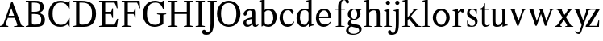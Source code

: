 SplineFontDB: 3.0
FontName: Klein-Regular
FullName: Klein
FamilyName: Klein
Weight: Regular
Copyright: Copyright (c) 2016, mrkline
UComments: "2016-1-15: Created with FontForge (http://fontforge.org)"
Version: 0.1
ItalicAngle: 0
UnderlinePosition: -100
UnderlineWidth: 50
Ascent: 800
Descent: 200
InvalidEm: 0
LayerCount: 2
Layer: 0 0 "Back" 1
Layer: 1 0 "Fore" 0
XUID: [1021 77 -1879282181 14856649]
FSType: 0
OS2Version: 0
OS2_WeightWidthSlopeOnly: 0
OS2_UseTypoMetrics: 1
CreationTime: 1452917949
ModificationTime: 1453105143
PfmFamily: 17
TTFWeight: 400
TTFWidth: 5
LineGap: 90
VLineGap: 0
OS2TypoAscent: 0
OS2TypoAOffset: 1
OS2TypoDescent: 0
OS2TypoDOffset: 1
OS2TypoLinegap: 90
OS2WinAscent: 0
OS2WinAOffset: 1
OS2WinDescent: 0
OS2WinDOffset: 1
HheadAscent: 0
HheadAOffset: 1
HheadDescent: 0
HheadDOffset: 1
OS2Vendor: 'PfEd'
MarkAttachClasses: 1
DEI: 91125
LangName: 1033 "" "" "" "" "" "" "" "" "" "" "" "" "" "Copyright (c) 2016, Matt Kline (<matt@bitbashing.io>),+AAoA-with Reserved Font Name Klein.+AAoACgAA-This Font Software is licensed under the SIL Open Font License, Version 1.1.+AAoA-This license is copied below, and is also available with a FAQ at:+AAoA-http://scripts.sil.org/OFL+AAoACgAK------------------------------------------------------------+AAoA-SIL OPEN FONT LICENSE Version 1.1 - 26 February 2007+AAoA------------------------------------------------------------+AAoACgAA-PREAMBLE+AAoA-The goals of the Open Font License (OFL) are to stimulate worldwide+AAoA-development of collaborative font projects, to support the font creation+AAoA-efforts of academic and linguistic communities, and to provide a free and+AAoA-open framework in which fonts may be shared and improved in partnership+AAoA-with others.+AAoACgAA-The OFL allows the licensed fonts to be used, studied, modified and+AAoA-redistributed freely as long as they are not sold by themselves. The+AAoA-fonts, including any derivative works, can be bundled, embedded, +AAoA-redistributed and/or sold with any software provided that any reserved+AAoA-names are not used by derivative works. The fonts and derivatives,+AAoA-however, cannot be released under any other type of license. The+AAoA-requirement for fonts to remain under this license does not apply+AAoA-to any document created using the fonts or their derivatives.+AAoACgAA-DEFINITIONS+AAoAIgAA-Font Software+ACIA refers to the set of files released by the Copyright+AAoA-Holder(s) under this license and clearly marked as such. This may+AAoA-include source files, build scripts and documentation.+AAoACgAi-Reserved Font Name+ACIA refers to any names specified as such after the+AAoA-copyright statement(s).+AAoACgAi-Original Version+ACIA refers to the collection of Font Software components as+AAoA-distributed by the Copyright Holder(s).+AAoACgAi-Modified Version+ACIA refers to any derivative made by adding to, deleting,+AAoA-or substituting -- in part or in whole -- any of the components of the+AAoA-Original Version, by changing formats or by porting the Font Software to a+AAoA-new environment.+AAoACgAi-Author+ACIA refers to any designer, engineer, programmer, technical+AAoA-writer or other person who contributed to the Font Software.+AAoACgAA-PERMISSION & CONDITIONS+AAoA-Permission is hereby granted, free of charge, to any person obtaining+AAoA-a copy of the Font Software, to use, study, copy, merge, embed, modify,+AAoA-redistribute, and sell modified and unmodified copies of the Font+AAoA-Software, subject to the following conditions:+AAoACgAA-1) Neither the Font Software nor any of its individual components,+AAoA-in Original or Modified Versions, may be sold by itself.+AAoACgAA-2) Original or Modified Versions of the Font Software may be bundled,+AAoA-redistributed and/or sold with any software, provided that each copy+AAoA-contains the above copyright notice and this license. These can be+AAoA-included either as stand-alone text files, human-readable headers or+AAoA-in the appropriate machine-readable metadata fields within text or+AAoA-binary files as long as those fields can be easily viewed by the user.+AAoACgAA-3) No Modified Version of the Font Software may use the Reserved Font+AAoA-Name(s) unless explicit written permission is granted by the corresponding+AAoA-Copyright Holder. This restriction only applies to the primary font name as+AAoA-presented to the users.+AAoACgAA-4) The name(s) of the Copyright Holder(s) or the Author(s) of the Font+AAoA-Software shall not be used to promote, endorse or advertise any+AAoA-Modified Version, except to acknowledge the contribution(s) of the+AAoA-Copyright Holder(s) and the Author(s) or with their explicit written+AAoA-permission.+AAoACgAA-5) The Font Software, modified or unmodified, in part or in whole,+AAoA-must be distributed entirely under this license, and must not be+AAoA-distributed under any other license. The requirement for fonts to+AAoA-remain under this license does not apply to any document created+AAoA-using the Font Software.+AAoACgAA-TERMINATION+AAoA-This license becomes null and void if any of the above conditions are+AAoA-not met.+AAoACgAA-DISCLAIMER+AAoA-THE FONT SOFTWARE IS PROVIDED +ACIA-AS IS+ACIA, WITHOUT WARRANTY OF ANY KIND,+AAoA-EXPRESS OR IMPLIED, INCLUDING BUT NOT LIMITED TO ANY WARRANTIES OF+AAoA-MERCHANTABILITY, FITNESS FOR A PARTICULAR PURPOSE AND NONINFRINGEMENT+AAoA-OF COPYRIGHT, PATENT, TRADEMARK, OR OTHER RIGHT. IN NO EVENT SHALL THE+AAoA-COPYRIGHT HOLDER BE LIABLE FOR ANY CLAIM, DAMAGES OR OTHER LIABILITY,+AAoA-INCLUDING ANY GENERAL, SPECIAL, INDIRECT, INCIDENTAL, OR CONSEQUENTIAL+AAoA-DAMAGES, WHETHER IN AN ACTION OF CONTRACT, TORT OR OTHERWISE, ARISING+AAoA-FROM, OUT OF THE USE OR INABILITY TO USE THE FONT SOFTWARE OR FROM+AAoA-OTHER DEALINGS IN THE FONT SOFTWARE." "http://scripts.sil.org/OFL"
Encoding: ISO8859-1
UnicodeInterp: none
NameList: AGL For New Fonts
DisplaySize: -48
AntiAlias: 1
FitToEm: 0
WinInfo: 0 19 16
BeginPrivate: 0
EndPrivate
Grid
418.5 1300 m 0
 418.5 -700 l 1024
  Named: "temp"
439 -700 m 1024
  Named: "temp"
-1000 53.5833129883 m 0
 2000 53.5833129883 l 1024
  Named: "o bottom"
213.666687012 -700 m 1024
-999 530.5 m 0
 2001 530.5 l 1024
  Named: "X height"
EndSplineSet
TeXData: 1 0 0 346030 173015 115343 566231 1048576 115343 783286 444596 497025 792723 393216 433062 380633 303038 157286 324010 404750 52429 2506097 1059062 262144
BeginChars: 256 33

StartChar: l
Encoding: 108 108 0
Width: 300
Flags: HW
LayerCount: 2
Back
SplineSet
260 19 m 1
 260 0 l 1
 29 0 l 1
 29 19 l 1
 99 34 l 1
 99 742 l 1
 29 768 l 5
 29 781 l 5
 182 830 l 5
 191 830 l 1
 191 34 l 1
 260 19 l 1
EndSplineSet
Fore
SplineSet
99 34 m 1
 99 741 l 1
 24 768 l 1
 24 782 l 1
 117 800 144 811 182 830 c 5
 191 830 l 1
 191 34 l 1
 260 19 l 1
 260 0 l 1
 29 0 l 1
 29 19 l 1
 99 34 l 1
EndSplineSet
EndChar

StartChar: o
Encoding: 111 111 1
Width: 616
Flags: HW
LayerCount: 2
Back
SplineSet
308 540 m 4
 346 540 381 533 413 519 c 4
 445 505 472.666992188 485.833007812 496 461.5 c 4
 519.333007812 437.166992188 537.666015625 408.166992188 550.999023438 374.5 c 4
 564.33203125 340.833007812 570.999023438 304.333007812 570.999023438 265 c 4
 570.999023438 225.666992188 564.33203125 189.166992188 550.999023438 155.5 c 4
 537.666015625 121.833007812 519.333007812 92.666015625 496 67.9990234375 c 4
 472.666992188 43.33203125 445 24.1650390625 413 10.498046875 c 4
 381 -3.1689453125 346 -10.001953125 308 -10.001953125 c 4
 270 -10.001953125 235 -3.1689453125 203 10.498046875 c 4
 171 24.1650390625 143.333007812 43.33203125 120 67.9990234375 c 4
 96.6669921875 92.666015625 78.333984375 121.833007812 65.0009765625 155.5 c 4
 51.66796875 189.166992188 45.0009765625 225.666992188 45.0009765625 265 c 4
 45.0009765625 304.333007812 51.66796875 340.833007812 65.0009765625 374.5 c 4
 78.333984375 408.166992188 96.6669921875 437.166992188 120 461.5 c 4
 143.333007812 485.833007812 171 505 203 519 c 4
 235 533 270 540 308 540 c 4
151 265 m 4
 151 192.333007812 164.83203125 135.83203125 192.499023438 95.4990234375 c 4
 220.166015625 55.166015625 258.333007812 34.9990234375 307 34.9990234375 c 4
 356.333007812 34.9990234375 395 55.33203125 423 95.9990234375 c 4
 451 136.666015625 465 193.333007812 465 266 c 4
 465 338 451.166992188 394.166992188 423.5 434.5 c 4
 395.833007812 474.833007812 357.333007812 495 308 495 c 4
 258.666992188 495 220.166992188 474.833007812 192.5 434.5 c 4
 164.833007812 394.166992188 151 337.666992188 151 265 c 4
EndSplineSet
Fore
SplineSet
151 265 m 3
 151 147 222 52 308 52 c 3
 394 52 465 147 465 265 c 3
 465 383 394 478 308 478 c 3
 222 478 151 383 151 265 c 3
46 265 m 3
 46 417 163 540 308 540 c 3
 453 540 571 417 571 265 c 3
 571 113 453 -12 308 -12 c 3
 163 -12 46 113 46 265 c 3
EndSplineSet
EndChar

StartChar: x
Encoding: 120 120 2
Width: 579
Flags: HW
LayerCount: 2
Back
SplineSet
316 334 m 1
 395.000976562 437.997070312 l 2
 403.000976562 448.6640625 408.000976562 456.331054688 410.000976562 460.998046875 c 0
 412.000976562 465.665039062 413.000976562 470.665039062 413.000976562 475.998046875 c 0
 413.000976562 483.331054688 408.500976562 489.998046875 399.500976562 495.998046875 c 0
 390.500976562 501.998046875 375.66796875 506.665039062 355.000976562 509.998046875 c 1
 355.000976562 529.998046875 l 1
 561.000976562 529.998046875 l 1
 561.000976562 509.998046875 l 1
 545.000976562 506.665039062 531.500976562 503.33203125 520.500976562 499.999023438 c 0
 509.500976562 496.666015625 499.66796875 492.499023438 491.000976562 487.499023438 c 0
 482.333984375 482.499023438 474.333984375 476.33203125 467.000976562 468.999023438 c 0
 459.66796875 461.666015625 451.66796875 452.666015625 443.000976562 441.999023438 c 2
 336.000976562 302.999023438 l 1
 492.000976562 62.9990234375 l 2
 501.333984375 48.9990234375 511.666992188 38.9990234375 523 32.9990234375 c 0
 534.333007812 26.9990234375 552.666015625 22.666015625 577.999023438 19.9990234375 c 1
 577.999023438 -0.0009765625 l 1
 328.999023438 -0.0009765625 l 1
 328.999023438 19.9990234375 l 1
 352.999023438 22.666015625 368.83203125 25.166015625 376.499023438 27.4990234375 c 0
 384.166015625 29.83203125 387.999023438 34.33203125 387.999023438 40.9990234375 c 0
 387.999023438 44.33203125 386.999023438 48.1650390625 384.999023438 52.498046875 c 0
 382.999023438 56.8310546875 378.666015625 63.998046875 371.999023438 73.998046875 c 2
 273.999023438 223.998046875 l 1
 173.999023438 91.998046875 l 2
 166.666015625 82.6650390625 161.833007812 75.33203125 159.5 69.9990234375 c 0
 157.166992188 64.666015625 156 59.9990234375 156 55.9990234375 c 0
 156 46.666015625 161 39.166015625 171 33.4990234375 c 0
 181 27.83203125 197.666992188 23.33203125 221 19.9990234375 c 1
 221 -0.0009765625 l 1
 0 -0.0009765625 l 1
 0 19.9990234375 l 1
 33.3330078125 24.666015625 59.5 32.166015625 78.5 42.4990234375 c 0
 97.5 52.83203125 115 68.9990234375 131 90.9990234375 c 2
 253 256.999023438 l 1
 117 466.999023438 l 2
 112.333007812 473.666015625 107.5 479.333007812 102.5 484 c 0
 97.5 488.666992188 91.5 492.666992188 84.5 496 c 0
 77.5 499.333007812 69.1669921875 502 59.5 504 c 0
 49.8330078125 506 38 508 24 510 c 1
 24 530 l 1
 126 530 l 4
 275 530 l 1
 275 510 l 1
 255 508.666992188 241.166992188 506.166992188 233.5 502.5 c 0
 225.833007812 498.833007812 222 494.333007812 222 489 c 0
 222 481.666992188 227 470.666992188 237 456 c 2
 316 334 l 1
EndSplineSet
Fore
SplineSet
355 510 m 1
 355 530 l 1
 561 530 l 1
 561 510 l 5
 516 498 511 496 455 422 c 2
 349 283 l 1
 492 63 l 2
 512 32 530 25 578 20 c 1
 578 -0 l 1
 329 -0 l 1
 329 20 l 1
 353 23 368 25 376 27 c 0
 384 29 388 34 388 41 c 0
 388 54 381 60 372 74 c 2
 287 204 l 1
 187 72 l 2
 179 61 175 53 175 46 c 0
 175 30 196 24 221 20 c 1
 221 -0 l 1
 0 -0 l 1
 -0 20 l 1
 68 29 89 60 122 105 c 2
 244 271 l 1
 117 467 l 1
 96 496 69 504 24 510 c 1
 24 530 l 1
 275 530 l 1
 275 510 l 1
 251 508 222 506 222 489 c 0
 222 482 227 471 237 456 c 2
 307 348 l 1
 386 452 l 2
 396 465 406 476 406 485 c 0
 406 495 393 503 355 510 c 1
EndSplineSet
EndChar

StartChar: y
Encoding: 121 121 3
Width: 350
Flags: HW
LayerCount: 2
Back
SplineSet
325 144 m 1
 418.999023438 431.002929688 l 2
 423.666015625 444.3359375 425.999023438 456.3359375 425.999023438 467.002929688 c 0
 425.999023438 479.002929688 420.166015625 488.8359375 408.499023438 496.502929688 c 0
 396.83203125 504.169921875 376.999023438 508.669921875 348.999023438 510.002929688 c 1
 348.999023438 530.002929688 l 1
 573.999023438 530.002929688 l 1
 573.999023438 510.002929688 l 1
 554.666015625 506.669921875 538.833007812 503.169921875 526.5 499.502929688 c 0
 514.166992188 495.8359375 504 491.168945312 496 485.501953125 c 0
 488 479.834960938 481.5 472.501953125 476.5 463.501953125 c 0
 471.5 454.501953125 466.666992188 443.334960938 462 430.001953125 c 2
 267 -140.998046875 l 2
 259.666992188 -162.331054688 252 -179.831054688 244 -193.498046875 c 0
 236 -207.165039062 228 -217.998046875 220 -225.998046875 c 0
 210 -237.331054688 197.666992188 -245.831054688 183 -251.498046875 c 0
 168.333007812 -257.165039062 152.333007812 -259.998046875 135 -259.998046875 c 0
 110.333007812 -259.998046875 90.5 -253.831054688 75.5 -241.498046875 c 0
 60.5 -229.165039062 53 -212.998046875 53 -192.998046875 c 0
 53 -177.665039062 58 -165.165039062 68 -155.498046875 c 0
 78 -145.831054688 91.6669921875 -140.998046875 109 -140.998046875 c 0
 122.333007812 -140.998046875 132.5 -144.498046875 139.5 -151.498046875 c 0
 146.5 -158.498046875 151.666992188 -170.331054688 155 -186.998046875 c 0
 156.333007812 -199.665039062 158.333007812 -207.83203125 161 -211.499023438 c 0
 163.666992188 -215.166015625 168.333984375 -216.999023438 175.000976562 -216.999023438 c 0
 186.333984375 -216.999023438 196.500976562 -210.666015625 205.500976562 -197.999023438 c 0
 214.500976562 -185.33203125 224.000976562 -163.999023438 234.000976562 -133.999023438 c 2
 275.000976562 -7.9990234375 l 1
 80.0009765625 470.000976562 l 2
 74.0009765625 482.66796875 65.66796875 492.000976562 55.0009765625 498.000976562 c 0
 44.333984375 504.000976562 29.0009765625 508.000976562 9.0009765625 510.000976562 c 1
 9.0009765625 530.000976562 l 1
 256.000976562 530.000976562 l 1
 256.000976562 510.000976562 l 1
 229.333984375 508.66796875 211.666992188 506.66796875 203 504.000976562 c 0
 194.333007812 501.333984375 190 496.666992188 190 490 c 0
 190 484 192.666992188 474 198 460 c 2
 320 144 l 1
 325 144 l 1
EndSplineSet
Fore
SplineSet
178 -253 m 3
 151 -253 133 -247 109 -234 c 0
 85 -221 65 -202 50 -179 c 1
 67 -166 l 1
 77 -179 88 -189 102 -196 c 0
 104 -197 107 -198 109 -199 c 0
 120 -204 132 -207 143 -207 c 0
 166 -207 186 -197 206 -141 c 2
 263 22 l 1
 80 470 l 1
 67 497 47 506 9 510 c 1
 9 530 l 1
 256 530 l 1
 256 510 l 1
 224 508 190 510 190 490 c 0
 190 484 193 474 198 460 c 2
 308 174 l 1
 313 174 l 1
 407 461 l 2
 409 468 411 474 411 480 c 0
 411 497 398 508 349 510 c 1
 349 530 l 1
 574 530 l 1
 574 510 l 1
 529 502 494 496 476 464 c 0
 471 455 467 443 462 430 c 2
 266 -144 l 2
 247 -199 232 -253 178 -253 c 3
EndSplineSet
EndChar

StartChar: z
Encoding: 122 122 4
Width: 513
Flags: HW
LayerCount: 2
Fore
SplineSet
471 530 m 1
 471 503 l 1
 155 32 l 1
 387 32 l 1
 436 194 l 1
 457 191 l 1
 450 0 l 1
 39 0 l 1
 39 28 l 1
 351 498 l 1
 130 498 l 1
 80 331 l 1
 59 332 l 1
 71 530 l 1
 471 530 l 1
EndSplineSet
EndChar

StartChar: i
Encoding: 105 105 5
Width: 300
Flags: HW
LayerCount: 2
Back
SplineSet
90 715 m 4
 90 733.666992188 95.8330078125 749.166992188 107.5 761.5 c 4
 119.166992188 773.833007812 134.666992188 780 154 780 c 4
 174 780 189.833007812 773.833007812 201.5 761.5 c 4
 213.166992188 749.166992188 219 733.666992188 219 715 c 4
 219 697.666992188 213.166992188 682.666992188 201.5 670 c 4
 189.833007812 657.333007812 174 651 154 651 c 4
 134.666992188 651 119.166992188 657.333007812 107.5 670 c 4
 95.8330078125 682.666992188 90 697.666992188 90 715 c 4
277 20 m 5
 277 0 l 5
 31 0 l 5
 31 20 l 5
 107 35 l 5
 107 451 l 5
 33 478 l 5
 33 492 l 5
 193 540 l 5
 202 540 l 5
 202 35 l 5
 277 20 l 5
EndSplineSet
Fore
SplineSet
191 540 m 1
 202 540 l 1
 202 35 l 1
 277 20 l 1
 277 0 l 1
 31 0 l 1
 31 20 l 1
 107 35 l 1
 107 451 l 1
 33 478 l 1
 33 492 l 1
 126 510 153 521 191 540 c 1
90 715 m 0
 90 734 96 750 108 762 c 0
 120 774 135 780 154 780 c 0
 174 780 190 774 202 762 c 0
 214 750 219 734 219 715 c 0
 219 698 214 683 202 670 c 0
 190 657 174 651 154 651 c 0
 135 651 120 657 108 670 c 0
 96 683 90 698 90 715 c 0
EndSplineSet
EndChar

StartChar: t
Encoding: 116 116 6
Width: 335
Flags: HW
LayerCount: 2
Back
SplineSet
745 70 m 1
 709 23 663 0 604 0 c 0
 540 0 461 25 461 126 c 2
 461 461 l 1
 377 461 l 1
 377 494 l 1
 475 498 519 553 518 676 c 1
 556 676 l 1
 556 494 l 1
 699 494 l 1
 699 461 l 1
 556 461 l 1
 556 344 l 0
 556 172 l 2
 556 81 580 40 631 40 c 0
 661 40 684 53 718 92 c 1
 745 70 l 1
207 -10 m 0
 175 -10 149 -0.66796875 129 17.9990234375 c 0
 117 29.33203125 108.5 43.4990234375 103.5 60.4990234375 c 0
 98.5 77.4990234375 96 101.33203125 96 131.999023438 c 2
 96 494.999023438 l 1
 31 494.999023438 l 1
 29 510.999023438 l 1
 173 660.999023438 l 1
 191 658.999023438 l 1
 191 529.999023438 l 1
 334 529.999023438 l 1
 326 494.999023438 l 1
 191 494.999023438 l 1
 191 140.999023438 l 2
 191 116.33203125 191.666992188 98.9990234375 193 88.9990234375 c 0
 194.333007812 78.9990234375 196.666015625 70.9990234375 199.999023438 64.9990234375 c 0
 210.666015625 46.33203125 227.333007812 36.9990234375 250 36.9990234375 c 0
 263.333007812 36.9990234375 276.833007812 40.666015625 290.5 47.9990234375 c 0
 304.166992188 55.33203125 316 65.33203125 326 77.9990234375 c 1
 343 64.9990234375 l 1
 327.666992188 41.666015625 308 23.3330078125 284 10 c 0
 260 -3.3330078125 234.333007812 -10 207 -10 c 0
EndSplineSet
Fore
SplineSet
343 65 m 5
 317 25 269 -10 207 -10 c 4
 155 -10 117 17 104 60 c 0
 99 77 96 101 96 132 c 2
 96 495 l 1
 31 495 l 1
 31 530 l 1
 31 530 54 531 81 545 c 0
 105 558 132 582 149 628 c 0
 156 647 162 670 165 698 c 1
 193 700 l 1
 191 530 l 1
 303 530 l 1
 302 495 l 1
 191 495 l 1
 191 141 l 2
 191 114 191 80 200 65 c 0
 211 47 227 37 250 37 c 4
 282 37 310 58 326 78 c 5
 343 65 l 5
EndSplineSet
EndChar

StartChar: s
Encoding: 115 115 7
Width: 435
Flags: HW
LayerCount: 2
Back
SplineSet
244 540 m 4
 266.666992188 540 288.836914062 538.499023438 310.50390625 535.499023438 c 4
 332.170898438 532.499023438 349.337890625 528.33203125 362.004882812 522.999023438 c 5
 362.004882812 383.999023438 l 5
 341.004882812 383.999023438 l 5
 331.004882812 467.999023438 292.004882812 509.999023438 224.004882812 509.999023438 c 4
 197.337890625 509.999023438 176.170898438 502.83203125 160.50390625 488.499023438 c 4
 144.836914062 474.166015625 137.00390625 454.333007812 137.00390625 429 c 4
 137.00390625 407 143.170898438 389.166992188 155.50390625 375.5 c 4
 167.836914062 361.833007812 183.169921875 350 201.502929688 340 c 4
 219.8359375 330 239.8359375 320.333007812 261.502929688 311 c 4
 283.169921875 301.666992188 303.169921875 290.5 321.502929688 277.5 c 4
 339.8359375 264.5 355.168945312 248.166992188 367.501953125 228.5 c 4
 379.834960938 208.833007812 386.001953125 183.333007812 386.001953125 152 c 4
 386.001953125 102 369.501953125 62.5 336.501953125 33.5 c 4
 303.501953125 4.5 258.668945312 -10 202.001953125 -10 c 4
 180.668945312 -10 157.168945312 -8 131.501953125 -4 c 4
 105.834960938 -0 83.3349609375 5.3330078125 64.001953125 12 c 5
 58.001953125 174 l 5
 82.001953125 174 l 5
 91.3349609375 71.3330078125 134.001953125 20 210.001953125 20 c 4
 240.001953125 20 264.001953125 28.3330078125 282.001953125 45 c 4
 300.001953125 61.6669921875 309.001953125 84 309.001953125 112 c 4
 309.001953125 135.333007812 302.834960938 154.333007812 290.501953125 169 c 4
 278.168945312 183.666992188 262.668945312 196.5 244.001953125 207.5 c 4
 225.334960938 218.5 205.16796875 228.833007812 183.500976562 238.5 c 4
 161.833984375 248.166992188 141.666992188 259.5 123 272.5 c 4
 104.333007812 285.5 88.8330078125 301.5 76.5 320.5 c 4
 64.1669921875 339.5 58 364 58 394 c 4
 58 440.666992188 74 476.666992188 106 502 c 4
 138 527.333007812 184 540 244 540 c 4
EndSplineSet
Fore
SplineSet
58 394 m 0
 58 496 115 540 223 540 c 0
 264 540 335 534 362 523 c 1
 362 384 l 1
 341 384 l 1
 331 468 292 510 224 510 c 0
 172 510 137 481 137 429 c 0
 137 381 169 358 202 340 c 0
 240 319 287 303 322 278 c 0
 359 252 386 215 386 152 c 0
 386 47 317 -10 210 -10 c 0
 165 -10 98 0 64 12 c 1
 58 174 l 1
 82 174 l 1
 91 71 134 20 210 20 c 0
 268 20 309 55 309 112 c 0
 309 162 277 188 244 208 c 0
 206 230 159 247 123 272 c 0
 87 297 58 333 58 394 c 0
EndSplineSet
EndChar

StartChar: h
Encoding: 104 104 8
Width: 635
Flags: HW
LayerCount: 2
Back
SplineSet
276 20 m 1
 275.999023438 0.0009765625 l 1
 29.9990234375 0.0009765625 l 1
 29.9990234375 20.0009765625 l 1
 105.999023438 35.0009765625 l 1
 105.999023438 741.000976562 l 1
 31.9990234375 768.000976562 l 1
 31.9990234375 782.000976562 l 5
 190.999023438 830.000976562 l 5
 200.999023438 830.000976562 l 1
 200.999023438 457.000976562 l 1
 231.666015625 483.66796875 264.166015625 504.16796875 298.499023438 518.500976562 c 0
 332.83203125 532.833984375 366.999023438 540.000976562 400.999023438 540.000976562 c 0
 427.666015625 540.000976562 451.333007812 534.66796875 472 524.000976562 c 0
 492.666992188 513.333984375 507.666992188 498.666992188 517 480 c 0
 519.666992188 474.666992188 521.833984375 468.833984375 523.500976562 462.500976562 c 0
 525.16796875 456.16796875 526.500976562 447.66796875 527.500976562 437.000976562 c 0
 528.500976562 426.333984375 529.16796875 413.166992188 529.500976562 397.5 c 0
 529.833984375 381.833007812 530.000976562 362 530.000976562 338 c 2
 530.000976562 34 l 1
 605.000976562 20 l 1
 605.000976562 0 l 1
 360.000976562 0 l 1
 360.000976562 20 l 1
 435.000976562 34 l 1
 435.000976562 328 l 2
 435.000976562 356.666992188 434.16796875 379.5 432.500976562 396.5 c 0
 430.833984375 413.5 427.666992188 427.666992188 423 439 c 0
 410.333007812 469.666992188 384.333007812 485 345 485 c 0
 289 485 241 463.333007812 201 420 c 1
 201 35 l 1
 276 20 l 1
EndSplineSet
Fore
SplineSet
189 830 m 1
 201 830 l 1
 201 496 l 1
 251 540 318 540 401 540 c 0
 462 540 511 511 524 463 c 0
 530 441 530 416 530 389 c 2
 530 389 530 152 530 34 c 1
 605 20 l 1
 605 0 l 1
 360 0 l 1
 360 20 l 1
 435 34 l 1
 435 328 l 2
 435 417 430 485 345 485 c 0
 289 485 241 463 201 420 c 1
 201 35 l 1
 276 20 l 1
 276 0 l 1
 30 0 l 1
 30 20 l 1
 106 35 l 1
 106 741 l 1
 31 768 l 1
 31 782 l 1
 124 800 151 811 189 830 c 1
EndSplineSet
EndChar

StartChar: b
Encoding: 98 98 9
Width: 602
Flags: HW
LayerCount: 2
Back
SplineSet
292 -10 m 4
 240.666992188 -10 194.665039062 5.33203125 153.998046875 35.9990234375 c 5
 148.998046875 35.9990234375 l 5
 102.998046875 1.9990234375 l 5
 86.998046875 1.9990234375 l 5
 86.998046875 740.999023438 l 5
 13.998046875 767.999023438 l 5
 13.998046875 780.999023438 l 5
 172.998046875 829.999023438 l 5
 182.998046875 829.999023438 l 5
 182.998046875 471.999023438 l 5
 224.998046875 517.33203125 275.665039062 539.999023438 334.998046875 539.999023438 c 4
 367.665039062 539.999023438 397.498046875 533.83203125 424.498046875 521.499023438 c 4
 451.498046875 509.166015625 474.831054688 491.833007812 494.498046875 469.5 c 4
 514.165039062 447.166992188 529.33203125 420.5 539.999023438 389.5 c 4
 550.666015625 358.5 555.999023438 324.333007812 555.999023438 287 c 4
 555.999023438 245 549.33203125 205.833007812 535.999023438 169.5 c 4
 522.666015625 133.166992188 504.166015625 101.666992188 480.499023438 75 c 4
 456.83203125 48.3330078125 428.83203125 27.5 396.499023438 12.5 c 4
 364.166015625 -2.5 329.333007812 -10 292 -10 c 4
291.998046875 23.9990234375 m 4
 315.998046875 23.9990234375 337.666992188 29.6669921875 357 41 c 4
 376.333007812 52.3330078125 392.833007812 68.166015625 406.5 88.4990234375 c 4
 420.166992188 108.83203125 430.666992188 133.499023438 438 162.499023438 c 4
 445.333007812 191.499023438 449 223.666015625 449 258.999023438 c 4
 449 329.666015625 435.166992188 385.166015625 407.5 425.499023438 c 4
 379.833007812 465.83203125 341.666015625 485.999023438 292.999023438 485.999023438 c 4
 270.33203125 485.999023438 249.665039062 481.33203125 230.998046875 471.999023438 c 4
 212.331054688 462.666015625 196.331054688 449.999023438 182.998046875 433.999023438 c 5
 182.998046875 149.999023438 l 6
 182.998046875 111.999023438 192.831054688 81.4990234375 212.498046875 58.4990234375 c 4
 232.165039062 35.4990234375 258.665039062 23.9990234375 291.998046875 23.9990234375 c 4
EndSplineSet
Fore
SplineSet
87 741 m 1
 14 767 l 5
 14 781 l 5
 107 799 135 811 173 830 c 5
 183 830 l 1
 183 494 l 1
 225 539 276 540 335 540 c 0
 445 540 511 473 540 390 c 0
 551 359 556 324 556 287 c 0
 556 152 489 55 396 12 c 0
 364 -3 329 -10 292 -10 c 0
 241 -10 195 5 154 36 c 1
 149 36 l 1
 103 2 l 1
 87 2 l 1
 87 741 l 1
183 150 m 2
 183 78 222 53 291 53 c 0
 346 53 382 83 406 118 c 0
 434 159 449 190 449 259 c 0
 449 380 404 486 293 486 c 0
 243 486 207 463 183 434 c 1
 183 150 l 2
EndSplineSet
EndChar

StartChar: v
Encoding: 118 118 10
Width: 566
Flags: HW
LayerCount: 2
Back
SplineSet
263 -10 m 5
 84.0009765625 467.002929688 l 6
 80.66796875 475.002929688 77.5009765625 481.502929688 74.5009765625 486.502929688 c 4
 71.5009765625 491.502929688 67.5009765625 495.669921875 62.5009765625 499.002929688 c 4
 57.5009765625 502.3359375 51.0009765625 504.668945312 43.0009765625 506.001953125 c 4
 35.0009765625 507.334960938 24.66796875 508.66796875 12.0009765625 510.000976562 c 5
 12.0009765625 530.000976562 l 5
 260.000976562 530.000976562 l 5
 260.000976562 510.000976562 l 5
 231.333984375 508.66796875 212.666992188 506.16796875 204 502.500976562 c 4
 195.333007812 498.833984375 191 493.333984375 191 486.000976562 c 4
 191 478.000976562 193 468.000976562 197 456.000976562 c 6
 312 124.000976562 l 5
 316 124.000976562 l 5
 424 434.000976562 l 6
 430 452.000976562 433 465.333984375 433 474.000976562 c 4
 433 484.000976562 428.666992188 491.333984375 420 496.000976562 c 4
 411.333007812 500.66796875 392 505.334960938 362 510.001953125 c 5
 362 530.001953125 l 5
 565 530.001953125 l 5
 565 510.001953125 l 5
 546.333007812 506.668945312 531.333007812 503.168945312 520 499.501953125 c 4
 508.666992188 495.834960938 499.5 491.16796875 492.5 485.500976562 c 4
 485.5 479.833984375 479.833007812 472.666992188 475.5 464 c 4
 471.166992188 455.333007812 467 445 463 433 c 6
 307 -10 l 5
 263 -10 l 5
EndSplineSet
Fore
SplineSet
362 510 m 1
 362 530 l 1
 565 530 l 1
 565 510 l 1
 522 502 492 496 476 464 c 0
 472 455 467 445 463 433 c 2
 307 -10 l 1
 263 -10 l 1
 84 467 l 2
 75 488 68 502 43 506 c 0
 35 507 25 509 12 510 c 1
 12 530 l 1
 260 530 l 1
 260 510 l 1
 224 508 191 509 191 486 c 0
 191 478 193 468 197 456 c 2
 303 149 l 1
 307 149 l 1
 415 459 l 0
 416 463 417 466 417 470 c 0
 417 489 399 506 362 510 c 1
EndSplineSet
EndChar

StartChar: u
Encoding: 117 117 11
Width: 598
Flags: HW
LayerCount: 2
Back
SplineSet
327 510 m 5
 326.999023438 530.001953125 l 5
 496.999023438 530.001953125 l 5
 496.999023438 75.001953125 l 5
 564.999023438 51.001953125 l 5
 564.999023438 39.001953125 l 5
 414.999023438 -9.998046875 l 5
 407.999023438 -9.998046875 l 5
 407.999023438 81.001953125 l 5
 403.999023438 82.001953125 l 5
 379.999023438 52.001953125 352.666015625 29.1689453125 321.999023438 13.501953125 c 4
 291.33203125 -2.1650390625 258.999023438 -9.998046875 224.999023438 -9.998046875 c 4
 197.666015625 -9.998046875 174.166015625 -4.6650390625 154.499023438 6.001953125 c 4
 134.83203125 16.6689453125 120.33203125 31.6689453125 110.999023438 51.001953125 c 4
 108.33203125 57.001953125 105.999023438 63.501953125 103.999023438 70.501953125 c 4
 101.999023438 77.501953125 100.499023438 86.1689453125 99.4990234375 96.501953125 c 4
 98.4990234375 106.834960938 97.83203125 119.66796875 97.4990234375 135.000976562 c 4
 97.166015625 150.333984375 96.9990234375 169.666992188 96.9990234375 193 c 6
 96.9990234375 495 l 5
 21.9990234375 510 l 5
 21.9990234375 530 l 5
 191.999023438 530 l 5
 191.999023438 193 l 6
 191.999023438 161.666992188 192.83203125 137.666992188 194.499023438 121 c 4
 196.166015625 104.333007812 199.333007812 91 204 81 c 4
 209.333007812 69.6669921875 218 60.6669921875 230 54 c 4
 242 47.3330078125 256.666992188 44 274 44 c 4
 297.333007812 44 320 50 342 62 c 4
 364 74 384 91.3330078125 402 114 c 5
 402 495 l 5
 327 510 l 5
EndSplineSet
Fore
SplineSet
415 -10 m 5
 408 -10 l 5
 408 60 l 1
 404 61 l 1
 364 11 306 -10 225 -10 c 0
 151 -10 106 29 99 97 c 0
 97 120 97 142 97 169 c 2
 97 495 l 1
 22 510 l 1
 22 530 l 1
 192 530 l 1
 192 193 l 2
 192 108 193 44 274 44 c 0
 331 44 373 99 402 135 c 1
 402 375 l 0
 402 495 l 1
 327 510 l 1
 327 530 l 1
 497 530 l 1
 497 75 l 1
 573 52 l 5
 573 38 l 5
 480 20 453 9 415 -10 c 5
EndSplineSet
EndChar

StartChar: c
Encoding: 99 99 12
Width: 535
Flags: HW
LayerCount: 2
Back
SplineSet
290 -10 m 4
 254 -10 221.171875 -3.5 191.504882812 9.5 c 0
 161.837890625 22.5 136.170898438 40.8330078125 114.50390625 64.5 c 0
 92.8369140625 88.1669921875 76.00390625 116.5 64.00390625 149.5 c 0
 52.00390625 182.5 46.00390625 218.666992188 46.00390625 258 c 0
 46.00390625 299.333007812 52.50390625 337.166015625 65.50390625 371.499023438 c 0
 78.50390625 405.83203125 96.8369140625 435.499023438 120.50390625 460.499023438 c 0
 144.170898438 485.499023438 172.170898438 504.999023438 204.50390625 518.999023438 c 0
 236.836914062 532.999023438 272.669921875 539.999023438 312.002929688 539.999023438 c 0
 337.3359375 539.999023438 361.002929688 536.83203125 383.002929688 530.499023438 c 0
 405.002929688 524.166015625 424.002929688 515.666015625 440.002929688 504.999023438 c 0
 456.002929688 494.33203125 468.669921875 481.83203125 478.002929688 467.499023438 c 0
 487.3359375 453.166015625 492.002929688 437.999023438 492.002929688 421.999023438 c 0
 492.002929688 404.666015625 488.002929688 390.833007812 480.002929688 380.5 c 0
 472.002929688 370.166992188 460.669921875 365 446.002929688 365 c 0
 411.3359375 365 391.668945312 386 387.001953125 428 c 0
 385.001953125 444.666992188 382.168945312 458.166992188 378.501953125 468.5 c 0
 374.834960938 478.833007812 370.16796875 487 364.500976562 493 c 0
 358.833984375 499 352.000976562 503 344.000976562 505 c 0
 336.000976562 507 326.333984375 508 315.000976562 508 c 0
 261.66796875 508 220.500976562 487.166992188 191.500976562 445.5 c 0
 162.500976562 403.833007812 148.000976562 348 148.000976562 278 c 0
 148.000976562 209.333007812 163.000976562 156.333007812 193.000976562 119 c 0
 223.000976562 81.6669921875 265.333984375 63 320.000976562 63 c 4
 350.000976562 63 378.16796875 69 404.500976562 81 c 4
 430.833984375 93 453.000976562 111.333007812 471.000976562 136 c 6
 482.000976562 151 l 5
 501.000976562 141 l 5
 496.000976562 128 l 6
 478.66796875 84 452.16796875 50 416.500976562 26 c 4
 380.833984375 2 338.666992188 -10 290 -10 c 4
EndSplineSet
Fore
SplineSet
310 489 m 3
 192 489 148 402 148 278 c 0
 148 153 201 63 320 63 c 0
 389 63 440 93 471 136 c 2
 482 151 l 1
 501 141 l 1
 496 128 l 2
 465 48 396 -10 290 -10 c 0
 170 -10 97 60 64 150 c 0
 52 183 46 219 46 258 c 0
 46 390 112 479 205 519 c 0
 237 533 273 540 312 540 c 0
 374 540 438 525 484 456 c 5
 431 368 l 5
 419 390 406 489 310 489 c 3
EndSplineSet
EndChar

StartChar: e
Encoding: 101 101 13
Width: 616
Flags: HW
LayerCount: 2
Back
SplineSet
512 308 m 5
 146.998046875 307.999023438 l 5
 146.998046875 284.999023438 l 6
 146.998046875 211.666015625 161.498046875 156.333007812 190.498046875 119 c 4
 219.498046875 81.6669921875 262.665039062 63 319.998046875 63 c 4
 352.665039062 63 382.998046875 68.8330078125 410.998046875 80.5 c 4
 438.998046875 92.1669921875 461.665039062 108.666992188 478.998046875 130 c 6
 490.998046875 145 l 5
 507.998046875 135 l 5
 501.998046875 121 l 6
 484.665039062 80.3330078125 456.83203125 48.3330078125 418.499023438 25 c 4
 380.166015625 1.6669921875 336.333007812 -10 287 -10 c 4
 251 -10 218.333007812 -3.5 189 9.5 c 4
 159.666992188 22.5 134.5 40.6669921875 113.5 64 c 4
 92.5 87.3330078125 76.1669921875 115.333007812 64.5 148 c 4
 52.8330078125 180.666992188 47 217 47 257 c 4
 47 299 53.5 337.333007812 66.5 372 c 4
 79.5 406.666992188 97.6669921875 436.5 121 461.5 c 4
 144.333007812 486.5 172.333007812 505.833007812 205 519.5 c 4
 237.666992188 533.166992188 274 540 314 540 c 4
 380 540 430.333007812 521 465 483 c 4
 499.666992188 445 517.666992188 388.666992188 519 314 c 5
 512 308 l 5
304.998046875 508.999023438 m 4
 260.998046875 508.999023438 225.666992188 494.166015625 199 464.499023438 c 4
 172.333007812 434.83203125 155.666015625 391.999023438 148.999023438 335.999023438 c 5
 410.999023438 344.999023438 l 6
 412.33203125 348.999023438 413.165039062 354.83203125 413.498046875 362.499023438 c 4
 413.831054688 370.166015625 413.998046875 377.999023438 413.998046875 385.999023438 c 4
 413.998046875 467.999023438 377.665039062 508.999023438 304.998046875 508.999023438 c 4
EndSplineSet
Fore
SplineSet
148 231 m 2
 148 179 194 63 320 63 c 0
 389 63 447 90 479 130 c 2
 491 145 l 1
 508 135 l 1
 502 121 l 2
 470 45 392 -10 287 -10 c 0
 168 -10 96 59 64 148 c 0
 52 181 47 217 47 257 c 0
 47 389 111 481 205 520 c 0
 238 534 274 540 314 540 c 0
 453 540 516 417 519 276 c 1
 513 254 l 1
 148 254 l 1
 148 231 l 2
304 483 m 4
 204 483 158 400 146 303 c 1
 431 305 l 5
 429 428 383 483 304 483 c 4
EndSplineSet
EndChar

StartChar: d
Encoding: 100 100 14
Width: 607
Flags: HW
LayerCount: 2
Back
SplineSet
254 -10 m 4
 224.666992188 -10 197.331054688 -3.333984375 171.998046875 9.9990234375 c 4
 146.665039062 23.33203125 124.665039062 41.83203125 105.998046875 65.4990234375 c 4
 87.3310546875 89.166015625 72.8310546875 117.333007812 62.498046875 150 c 4
 52.1650390625 182.666992188 46.998046875 218 46.998046875 256 c 4
 46.998046875 298 53.3310546875 336.333007812 65.998046875 371 c 4
 78.6650390625 405.666992188 96.6650390625 435.5 119.998046875 460.5 c 4
 143.331054688 485.5 170.998046875 505 202.998046875 519 c 4
 234.998046875 533 270.665039062 540 309.998046875 540 c 4
 346.665039062 540 382.665039062 535 417.998046875 525 c 5
 417.998046875 740 l 5
 344.998046875 768 l 5
 344.998046875 781 l 5
 501.998046875 830 l 5
 511.998046875 830 l 5
 511.998046875 78 l 5
 579.998046875 63 l 5
 579.998046875 52 l 5
 431.998046875 -10 l 5
 424.998046875 -10 l 5
 424.998046875 76 l 5
 420.998046875 78 l 5
 399.665039062 48 374.83203125 25.8330078125 346.499023438 11.5 c 4
 318.166015625 -2.8330078125 287.333007812 -10 254 -10 c 4
295.997070312 54.9990234375 m 4
 321.997070312 54.9990234375 345.999023438 60.33203125 367.999023438 70.9990234375 c 4
 389.999023438 81.666015625 406.666015625 95.9990234375 417.999023438 113.999023438 c 5
 417.999023438 399.999023438 l 6
 417.999023438 473.33203125 381.33203125 509.999023438 307.999023438 509.999023438 c 4
 284.666015625 509.999023438 263.499023438 504.33203125 244.499023438 492.999023438 c 4
 225.499023438 481.666015625 209.166015625 465.666015625 195.499023438 444.999023438 c 4
 181.83203125 424.33203125 171.165039062 399.33203125 163.498046875 369.999023438 c 4
 155.831054688 340.666015625 151.998046875 307.999023438 151.998046875 271.999023438 c 4
 151.998046875 204.666015625 164.665039062 151.666015625 189.998046875 112.999023438 c 4
 215.331054688 74.33203125 250.6640625 54.9990234375 295.997070312 54.9990234375 c 4
EndSplineSet
Fore
SplineSet
425 -10 m 1
 425 76 l 1
 421 78 l 1
 385 27 333 -10 254 -10 c 3
 187 -10 138 24 106 65 c 0
 70 110 47 177 47 256 c 3
 47 389 110 478 203 519 c 0
 235 533 271 540 310 540 c 3
 347 540 383 535 418 525 c 1
 418 740 l 5
 343 767 l 5
 343 781 l 5
 436 799 464 811 502 830 c 5
 512 830 l 5
 512 78 l 1
 591 53 l 1
 591 39 l 1
 498 21 470 9 432 -10 c 1
 425 -10 l 1
152 272 m 3
 152 158 192 55 296 55 c 0
 350 55 397 140 418 174 c 1
 418 400 l 2
 418 455 373 490 308 490 c 3
 254 490 218 480 195 445 c 0
 167 403 152 342 152 272 c 3
EndSplineSet
EndChar

StartChar: f
Encoding: 102 102 15
Width: 351
Flags: HW
LayerCount: 2
Back
SplineSet
35 530 m 5
 110.999023438 529.999023438 l 5
 110.999023438 577.999023438 111.83203125 615.166015625 113.499023438 641.499023438 c 4
 115.166015625 667.83203125 119.333007812 689.665039062 126 706.998046875 c 4
 132.666992188 725.665039062 142.666992188 742.498046875 156 757.498046875 c 4
 169.333007812 772.498046875 184.666015625 785.331054688 201.999023438 795.998046875 c 4
 219.33203125 806.665039062 237.999023438 814.998046875 257.999023438 820.998046875 c 4
 277.999023438 826.998046875 298.666015625 829.998046875 319.999023438 829.998046875 c 4
 337.999023438 829.998046875 354.83203125 827.831054688 370.499023438 823.498046875 c 4
 386.166015625 819.165039062 399.833007812 813.33203125 411.5 805.999023438 c 4
 423.166992188 798.666015625 432.333984375 789.666015625 439.000976562 778.999023438 c 4
 445.66796875 768.33203125 449.000976562 756.999023438 449.000976562 744.999023438 c 4
 449.000976562 730.33203125 444.500976562 718.499023438 435.500976562 709.499023438 c 4
 426.500976562 700.499023438 414.66796875 695.999023438 400.000976562 695.999023438 c 4
 383.333984375 695.999023438 371.666992188 701.33203125 365 711.999023438 c 4
 358.333007812 722.666015625 353.666015625 734.333007812 350.999023438 747 c 4
 347.666015625 765 342.499023438 778.166992188 335.499023438 786.5 c 4
 328.499023438 794.833007812 316.999023438 799 300.999023438 799 c 4
 285.666015625 799 271.499023438 795.166992188 258.499023438 787.5 c 4
 245.499023438 779.833007812 234.999023438 767.333007812 226.999023438 750 c 4
 219.666015625 734.666992188 214.333007812 714.166992188 211 688.5 c 4
 207.666992188 662.833007812 206 628.333007812 206 585 c 6
 206 530 l 5
 335 530 l 5
 323 498 l 5
 206 498 l 5
 206 34 l 5
 312 19 l 5
 312 0 l 5
 36 0 l 5
 36 19 l 5
 111 34 l 5
 111 498 l 5
 23 498 l 5
 35 530 l 5
EndSplineSet
Fore
SplineSet
449 745 m 0
 449 716 429 696 400 696 c 3
 329 696 375 799 301 799 c 3
 207 799 206 686 206 585 c 2
 206 530 l 1
 324 530 l 1
 323 498 l 1
 206 498 l 1
 206 34 l 1
 312 19 l 1
 312 0 l 1
 36 0 l 1
 36 19 l 1
 111 34 l 1
 111 498 l 1
 23 498 l 1
 35 530 l 1
 111 530 l 1
 111 578 111 615 113 641 c 0
 118 720 150 764 202 796 c 0
 233 815 273 830 320 830 c 3
 373 830 419 812 439 779 c 0
 446 768 449 757 449 745 c 0
EndSplineSet
EndChar

StartChar: g
Encoding: 103 103 16
Width: 514
Flags: HW
LayerCount: 2
Back
SplineSet
220 -260 m 4
 196 -260 169.66796875 -257.5078125 141.000976562 -252.5078125 c 4
 112.333984375 -247.5078125 87.0009765625 -238.340820312 65.0009765625 -225.0078125 c 4
 47.66796875 -214.340820312 33.66796875 -201.173828125 23.0009765625 -185.506835938 c 4
 12.333984375 -169.83984375 7.0009765625 -151.006835938 7.0009765625 -129.006835938 c 4
 7.0009765625 -102.33984375 16.16796875 -78.33984375 34.5009765625 -57.0068359375 c 4
 52.833984375 -35.673828125 85.0009765625 -15.3408203125 131.000976562 3.9921875 c 5
 85.66796875 23.9921875 63.0009765625 51.3251953125 63.0009765625 85.9921875 c 4
 63.0009765625 93.9921875 64.66796875 102.9921875 68.0009765625 112.9921875 c 4
 71.333984375 122.9921875 77.833984375 133.325195312 87.5009765625 143.9921875 c 4
 97.16796875 154.659179688 110.66796875 165.326171875 128.000976562 175.993164062 c 4
 145.333984375 186.66015625 167.666992188 196.327148438 195 204.994140625 c 5
 156.333007812 215.661132812 124.166015625 235.161132812 98.4990234375 263.494140625 c 4
 72.83203125 291.827148438 59.9990234375 326.994140625 59.9990234375 368.994140625 c 4
 59.9990234375 393.661132812 64.9990234375 416.494140625 74.9990234375 437.494140625 c 4
 84.9990234375 458.494140625 98.666015625 476.494140625 115.999023438 491.494140625 c 4
 133.33203125 506.494140625 153.83203125 518.327148438 177.499023438 526.994140625 c 4
 201.166015625 535.661132812 226.666015625 539.994140625 253.999023438 539.994140625 c 4
 276.666015625 539.994140625 297.833007812 537.161132812 317.5 531.494140625 c 4
 337.166992188 525.827148438 355 517.994140625 371 507.994140625 c 5
 375 519.994140625 380 532.327148438 386 544.994140625 c 4
 392 557.661132812 399 569.328125 407 579.995117188 c 4
 415 590.662109375 424.166992188 599.329101562 434.5 605.99609375 c 4
 444.833007812 612.663085938 456.666015625 615.99609375 469.999023438 615.99609375 c 4
 485.33203125 615.99609375 498.83203125 611.49609375 510.499023438 602.49609375 c 4
 522.166015625 593.49609375 527.999023438 581.329101562 527.999023438 565.99609375 c 4
 527.999023438 552.663085938 523.499023438 541.49609375 514.499023438 532.49609375 c 4
 505.499023438 523.49609375 494.33203125 518.99609375 480.999023438 518.99609375 c 4
 473.666015625 518.99609375 467.999023438 520.329101562 463.999023438 522.99609375 c 4
 459.999023438 525.663085938 456.499023438 528.663085938 453.499023438 531.99609375 c 4
 450.499023438 535.329101562 447.33203125 538.329101562 443.999023438 540.99609375 c 4
 440.666015625 543.663085938 435.999023438 544.99609375 429.999023438 544.99609375 c 4
 421.999023438 544.99609375 414.499023438 539.829101562 407.499023438 529.49609375 c 4
 400.499023438 519.163085938 395.33203125 507.330078125 391.999023438 493.997070312 c 5
 411.33203125 477.997070312 426.499023438 458.997070312 437.499023438 436.997070312 c 4
 448.499023438 414.997070312 453.999023438 392.330078125 453.999023438 368.997070312 c 4
 453.999023438 346.997070312 449.166015625 325.830078125 439.499023438 305.497070312 c 4
 429.83203125 285.1640625 416.165039062 266.997070312 398.498046875 250.997070312 c 4
 380.831054688 234.997070312 359.831054688 221.6640625 335.498046875 210.997070312 c 4
 311.165039062 200.330078125 284.33203125 193.997070312 254.999023438 191.997070312 c 4
 242.33203125 190.6640625 229.499023438 188.331054688 216.499023438 184.998046875 c 4
 203.499023438 181.665039062 191.83203125 177.165039062 181.499023438 171.498046875 c 4
 171.166015625 165.831054688 162.833007812 159.498046875 156.5 152.498046875 c 4
 150.166992188 145.498046875 147 137.665039062 147 128.998046875 c 4
 147 114.998046875 155 103.665039062 171 94.998046875 c 4
 187 86.3310546875 206.166992188 78.998046875 228.5 72.998046875 c 4
 250.833007812 66.998046875 274.333007812 61.998046875 299 57.998046875 c 4
 323.666992188 53.998046875 344.666992188 49.998046875 362 45.998046875 c 4
 389.333007812 39.998046875 411.333007812 31.998046875 428 21.998046875 c 4
 444.666992188 11.998046875 457.5 1.1650390625 466.5 -10.501953125 c 4
 475.5 -22.1689453125 481.5 -34.1689453125 484.5 -46.501953125 c 4
 487.5 -58.8349609375 489 -70.66796875 489 -82.0009765625 c 4
 489 -107.333984375 484 -129.333984375 474 -148.000976562 c 4
 464 -166.66796875 450.666992188 -182.66796875 434 -196.000976562 c 4
 420 -207.333984375 404.333007812 -217.000976562 387 -225.000976562 c 4
 369.666992188 -233.000976562 351.5 -239.66796875 332.5 -245.000976562 c 4
 313.5 -250.333984375 294.5 -254.166992188 275.5 -256.5 c 4
 256.5 -258.833007812 238 -260 220 -260 c 4
261.000976562 -29.0078125 m 4
 243.66796875 -25.6748046875 226.500976562 -22.0087890625 209.500976562 -18.0087890625 c 4
 192.500976562 -14.0087890625 177.333984375 -10.0087890625 164.000976562 -6.0087890625 c 5
 140.66796875 -16.67578125 122.16796875 -32.0087890625 108.500976562 -52.0087890625 c 4
 94.833984375 -72.0087890625 88.0009765625 -93.67578125 88.0009765625 -117.008789062 c 4
 88.0009765625 -135.008789062 92.0009765625 -151.17578125 100.000976562 -165.508789062 c 4
 108.000976562 -179.841796875 119.333984375 -191.674804688 134.000976562 -201.0078125 c 4
 160.66796875 -219.0078125 195.66796875 -228.0078125 239.000976562 -228.0078125 c 4
 259.000976562 -228.0078125 279.16796875 -226.0078125 299.500976562 -222.0078125 c 4
 319.833984375 -218.0078125 338.000976562 -212.0078125 354.000976562 -204.0078125 c 4
 371.333984375 -195.340820312 385.333984375 -184.0078125 396.000976562 -170.0078125 c 4
 406.66796875 -156.0078125 412.000976562 -139.340820312 412.000976562 -120.0078125 c 4
 412.000976562 -108.0078125 409.66796875 -97.6748046875 405.000976562 -89.0078125 c 4
 400.333984375 -80.3408203125 392.166992188 -72.5078125 380.5 -65.5078125 c 4
 368.833007812 -58.5078125 353.333007812 -52.1748046875 334 -46.5078125 c 4
 314.666992188 -40.8408203125 290.333984375 -35.0078125 261.000976562 -29.0078125 c 4
255.000976562 223.991210938 m 4
 273.66796875 223.991210938 289.333984375 228.662109375 302.000976562 237.995117188 c 4
 314.66796875 247.328125 324.66796875 259.161132812 332.000976562 273.494140625 c 4
 339.333984375 287.827148438 344.500976562 303.66015625 347.500976562 320.993164062 c 4
 350.500976562 338.326171875 352.000976562 354.993164062 352.000976562 370.993164062 c 4
 352.000976562 384.326171875 350.833984375 399.159179688 348.500976562 415.4921875 c 4
 346.16796875 431.825195312 341.66796875 447.158203125 335.000976562 461.491210938 c 4
 328.333984375 475.82421875 319.000976562 487.82421875 307.000976562 497.491210938 c 4
 295.000976562 507.158203125 279.333984375 511.991210938 260.000976562 511.991210938 c 4
 240.000976562 511.991210938 223.66796875 506.82421875 211.000976562 496.491210938 c 4
 198.333984375 486.158203125 188.500976562 473.158203125 181.500976562 457.491210938 c 4
 174.500976562 441.82421875 169.66796875 425.32421875 167.000976562 407.991210938 c 4
 164.333984375 390.658203125 163.000976562 374.991210938 163.000976562 360.991210938 c 4
 163.000976562 347.658203125 164.16796875 332.991210938 166.500976562 316.991210938 c 4
 168.833984375 300.991210938 173.500976562 286.158203125 180.500976562 272.491210938 c 4
 187.500976562 258.82421875 196.833984375 247.32421875 208.500976562 237.991210938 c 4
 220.16796875 228.658203125 235.66796875 223.991210938 255.000976562 223.991210938 c 4
EndSplineSet
Fore
SplineSet
255 224 m 0
 329 224 352 298 352 371 c 0
 352 425 338 472 307 497 c 0
 295 507 279 512 260 512 c 0
 185 512 163 434 163 361 c 0
 163 307 178 263 209 238 c 0
 221 229 236 224 255 224 c 0
164 -6 m 1
 124 -24 88 -63 88 -117 c 0
 88 -157 108 -184 134 -201 c 0
 161 -219 196 -228 239 -228 c 0
 307 -228 367 -209 396 -170 c 0
 407 -156 412 -139 412 -120 c 0
 412 -72 374 -59 334 -47 c 0
 287 -33 213 -21 164 -6 c 1
429 453 m 1
 444 430 454 401 454 369 c 0
 454 317 428 278 398 251 c 0
 364 220 315 192 255 192 c 0
 215 192 177 175 156 152 c 0
 150 145 147 138 147 129 c 0
 147 95 197 81 228 73 c 0
 292 56 379 51 428 22 c 0
 464 0 489 -28 489 -82 c 0
 489 -181 410 -223 332 -245 c 0
 298 -255 261 -260 220 -260 c 0
 135 -260 58 -237 23 -186 c 0
 12 -170 7 -151 7 -129 c 0
 7 -71 60 -25 109 15 c 1
 64 35 63 51 63 86 c 0
 63 140 144 224 148 225 c 1
 90 255 60 309 60 369 c 0
 60 453 114 504 177 527 c 0
 201 536 227 540 254 540 c 0
 284 540 311 535 334 526 c 1
 349 522 365 520 382 520 c 0
 412 520 449 525 510 533 c 1
 514 520 l 1
 441 484 426 470 426 460 c 0
 426 457 427 455 429 453 c 1
EndSplineSet
EndChar

StartChar: j
Encoding: 106 106 17
Width: 280
Flags: HW
LayerCount: 2
Back
SplineSet
99 451 m 5
 24.99609375 477.999023438 l 5
 24.99609375 491.999023438 l 5
 184.99609375 539.999023438 l 5
 193.99609375 539.999023438 l 5
 193.99609375 154.999023438 l 6
 193.99609375 105.666015625 193.663085938 65.666015625 192.99609375 34.9990234375 c 4
 192.329101562 4.33203125 190.829101562 -21.16796875 188.49609375 -41.5009765625 c 4
 186.163085938 -61.833984375 182.830078125 -78.5009765625 178.497070312 -91.5009765625 c 4
 174.1640625 -104.500976562 168.331054688 -117.66796875 160.998046875 -131.000976562 c 4
 137.665039062 -173.000976562 109.498046875 -205.000976562 76.498046875 -227.000976562 c 4
 43.498046875 -249.000976562 6.998046875 -260.000976562 -33.001953125 -260.000976562 c 4
 -67.001953125 -260.000976562 -93.8349609375 -252.66796875 -113.501953125 -238.000976562 c 4
 -133.168945312 -223.333984375 -143.001953125 -203.333984375 -143.001953125 -178.000976562 c 4
 -143.001953125 -159.333984375 -138.168945312 -144.666992188 -128.501953125 -134 c 4
 -118.834960938 -123.333007812 -105.66796875 -118 -89.0009765625 -118 c 4
 -75.0009765625 -118 -63.66796875 -121.833007812 -55.0009765625 -129.5 c 4
 -46.333984375 -137.166992188 -39.333984375 -148.666992188 -34.0009765625 -164 c 4
 -26.66796875 -183.333007812 -19.66796875 -196.333007812 -13.0009765625 -203 c 4
 -6.333984375 -209.666992188 3.3330078125 -213 16 -213 c 4
 71.3330078125 -213 99 -158 99 -48 c 6
 99 451 l 5
81.99609375 715.999023438 m 4
 81.99609375 734.666015625 87.8291015625 749.999023438 99.49609375 761.999023438 c 4
 111.163085938 773.999023438 126.663085938 779.999023438 145.99609375 779.999023438 c 4
 165.329101562 779.999023438 180.99609375 773.999023438 192.99609375 761.999023438 c 4
 204.99609375 749.999023438 210.99609375 734.666015625 210.99609375 715.999023438 c 4
 210.99609375 696.666015625 204.99609375 680.999023438 192.99609375 668.999023438 c 4
 180.99609375 656.999023438 165.329101562 650.999023438 145.99609375 650.999023438 c 4
 126.663085938 650.999023438 111.163085938 656.999023438 99.49609375 668.999023438 c 4
 87.8291015625 680.999023438 81.99609375 696.666015625 81.99609375 715.999023438 c 4
EndSplineSet
Fore
SplineSet
194 540 m 1
 194 155 l 6
 194 -133 173 -260 -33 -260 c 4
 -93 -260 -143 -234 -143 -178 c 4
 -143 -142 -124 -118 -89 -118 c 4
 -22 -118 -58 -200 15 -200 c 7
 83 -200 101 -69 101 78 c 6
 99 451 l 2
 25 478 l 1
 25 492 l 1
 118 510 145 521 183 540 c 1
 194 540 l 1
146 651 m 3
 107 651 82 678 82 716 c 3
 82 754 108 780 146 780 c 3
 184 780 211 754 211 716 c 3
 211 678 184 651 146 651 c 3
EndSplineSet
EndChar

StartChar: a
Encoding: 97 97 18
Width: 525
Flags: HW
LayerCount: 2
Back
SplineSet
169 -10 m 4
 133 -10 103.998046875 1.328125 81.998046875 23.9951171875 c 4
 59.998046875 46.662109375 48.998046875 75.9951171875 48.998046875 111.995117188 c 4
 48.998046875 133.995117188 53.8310546875 153.495117188 63.498046875 170.495117188 c 4
 73.1650390625 187.495117188 88.83203125 202.995117188 110.499023438 216.995117188 c 4
 132.166015625 230.995117188 160.499023438 243.828125 195.499023438 255.495117188 c 4
 230.499023438 267.162109375 272.999023438 278.329101562 322.999023438 288.99609375 c 5
 322.999023438 386.99609375 l 6
 322.999023438 428.99609375 316.999023438 458.663085938 304.999023438 475.99609375 c 4
 292.999023438 493.329101562 272.33203125 501.99609375 242.999023438 501.99609375 c 4
 214.33203125 501.99609375 191.665039062 495.163085938 174.998046875 481.49609375 c 4
 158.331054688 467.829101562 149.998046875 449.329101562 149.998046875 425.99609375 c 4
 149.998046875 420.663085938 150.331054688 414.830078125 150.998046875 408.497070312 c 4
 151.665039062 402.1640625 151.998046875 396.331054688 151.998046875 390.998046875 c 4
 151.998046875 373.665039062 147.165039062 359.665039062 137.498046875 348.998046875 c 4
 127.831054688 338.331054688 115.331054688 332.998046875 99.998046875 332.998046875 c 4
 86.6650390625 332.998046875 75.6650390625 337.331054688 66.998046875 345.998046875 c 4
 58.3310546875 354.665039062 53.998046875 366.33203125 53.998046875 380.999023438 c 4
 53.998046875 402.999023438 63.8310546875 425.666015625 83.498046875 448.999023438 c 4
 103.165039062 472.33203125 129.33203125 492.33203125 161.999023438 508.999023438 c 4
 201.999023438 529.666015625 244.33203125 539.999023438 288.999023438 539.999023438 c 4
 317.666015625 539.999023438 341.999023438 535.499023438 361.999023438 526.499023438 c 4
 381.999023438 517.499023438 396.33203125 504.33203125 404.999023438 486.999023438 c 4
 407.666015625 480.999023438 409.833007812 474.83203125 411.5 468.499023438 c 4
 413.166992188 462.166015625 414.5 454.166015625 415.5 444.499023438 c 4
 416.5 434.83203125 417.166992188 422.83203125 417.5 408.499023438 c 4
 417.833007812 394.166015625 418 376.666015625 418 355.999023438 c 6
 418 126.999023438 l 6
 418 93.666015625 420.5 71.3330078125 425.5 60 c 4
 430.5 48.6669921875 440.333007812 43 455 43 c 4
 464.333007812 43 472.666015625 45.1669921875 479.999023438 49.5 c 4
 487.33203125 53.8330078125 495.33203125 61.3330078125 503.999023438 72 c 5
 520.999023438 57 l 5
 505.666015625 33 489.833007812 15.8330078125 473.5 5.5 c 4
 457.166992188 -4.8330078125 438.333984375 -10 417.000976562 -10 c 4
 364.333984375 -10 334.666992188 20 328 80 c 5
 325 82 l 5
 305.666992188 53.3330078125 282.166992188 30.8330078125 254.5 14.5 c 4
 226.833007812 -1.8330078125 198.333007812 -10 169 -10 c 4
212.998046875 48.9951171875 m 4
 234.331054688 48.9951171875 254.666015625 54.826171875 273.999023438 66.4931640625 c 4
 293.33203125 78.16015625 309.665039062 94.66015625 322.998046875 115.993164062 c 5
 322.998046875 259.993164062 l 5
 287.665039062 252.66015625 258.165039062 245.327148438 234.498046875 237.994140625 c 4
 210.831054688 230.661132812 191.831054688 221.994140625 177.498046875 211.994140625 c 4
 163.165039062 201.994140625 152.998046875 190.661132812 146.998046875 177.994140625 c 4
 140.998046875 165.327148438 137.998046875 150.327148438 137.998046875 132.994140625 c 4
 137.998046875 105.661132812 144.498046875 84.828125 157.498046875 70.4951171875 c 4
 170.498046875 56.162109375 188.998046875 48.9951171875 212.998046875 48.9951171875 c 4
EndSplineSet
Fore
SplineSet
325 82 m 1
 293 35 239 -10 169 -10 c 3
 97 -10 49 40 49 112 c 3
 49 165 74 194 110 217 c 0
 165 253 240 271 323 289 c 1
 323 387 l 2
 323 455 288 481 250 481 c 0
 203 481 152 442 152 391 c 3
 152 358 132 333 100 333 c 0
 72 333 54 353 54 381 c 0
 54 403 63 426 83 449 c 0
 124 497 205 540 289 540 c 3
 364 540 409 512 416 444 c 0
 418 428 418 412 418 394 c 0
 418 382 418 370 418 356 c 2
 418 127 l 2
 418 94 421 71 426 60 c 0
 431 49 440 43 455 43 c 0
 480 43 490 55 504 72 c 1
 521 57 l 1
 496 18 471 -10 417 -10 c 3
 364 -10 335 20 328 80 c 1
 325 82 l 1
138 133 m 3
 138 81 163 49 213 49 c 3
 264 49 301 102 323 137 c 1
 323 234 l 1
 253 220 138 202 138 133 c 3
EndSplineSet
EndChar

StartChar: A
Encoding: 65 65 19
Width: 744
Flags: HW
LayerCount: 2
Back
SplineSet
461 283 m 5
 219.000976562 282.998046875 l 5
 165.000976562 131.998046875 l 6
 157.66796875 111.331054688 154.000976562 95.6640625 154.000976562 84.9970703125 c 4
 154.000976562 66.9970703125 162.66796875 53.4970703125 180.000976562 44.4970703125 c 4
 197.333984375 35.4970703125 223.000976562 28.330078125 257.000976562 22.9970703125 c 5
 257.000976562 -0.0029296875 l 5
 -23.9990234375 -0.0029296875 l 5
 -23.9990234375 22.9970703125 l 5
 2.66796875 26.9970703125 24.0009765625 31.6640625 40.0009765625 36.9970703125 c 4
 56.0009765625 42.330078125 69.0009765625 49.330078125 79.0009765625 57.9970703125 c 4
 89.0009765625 66.6640625 97.0009765625 77.1640625 103.000976562 89.4970703125 c 4
 109.000976562 101.830078125 115.000976562 116.663085938 121.000976562 133.99609375 c 6
 315.000976562 676.99609375 l 5
 289.000976562 735.99609375 l 5
 387.000976562 789.99609375 l 5
 651.000976562 83.99609375 l 6
 655.000976562 72.6630859375 659.333984375 63.330078125 664.000976562 55.9970703125 c 4
 668.66796875 48.6640625 674.66796875 42.6640625 682.000976562 37.9970703125 c 4
 689.333984375 33.330078125 698.666992188 29.9970703125 710 27.9970703125 c 4
 721.333007812 25.9970703125 735.666015625 24.330078125 752.999023438 22.9970703125 c 5
 752.999023438 -0.0029296875 l 5
 434.999023438 -0.0029296875 l 5
 434.999023438 22.9970703125 l 5
 457.666015625 23.6640625 475.833007812 24.8310546875 489.5 26.498046875 c 4
 503.166992188 28.1650390625 513.666992188 30.33203125 521 32.9990234375 c 4
 528.333007812 35.666015625 533 38.8330078125 535 42.5 c 4
 537 46.1669921875 538 50.6669921875 538 56 c 4
 538 60.6669921875 537.333007812 66.1669921875 536 72.5 c 4
 534.666992188 78.8330078125 531.666992188 88 527 100 c 6
 461 283 l 5
337.000976562 613.998046875 m 5
 233.000976562 322.998046875 l 5
 446.000976562 322.998046875 l 5
 341.000976562 613.998046875 l 5
 337.000976562 613.998046875 l 5
EndSplineSet
Fore
SplineSet
461 283 m 1
 243 283 l 1
 189 132 l 2
 182 111 178 96 178 85 c 3
 178 49 218 29 257 23 c 1
 257 -0 l 1
 -24 -0 l 1
 -24 23 l 1
 38 32 81 43 103 89 c 0
 109 101 115 117 121 134 c 2
 353 784 l 1
 387 790 l 1
 651 84 l 2
 668 37 688 27 753 23 c 1
 753 -0 l 1
 435 -0 l 1
 435 23 l 1
 471 24 498 25 521 33 c 0
 533 37 538 42 538 56 c 0
 538 74 534 82 527 100 c 2
 461 283 l 1
349 579 m 1
 266 348 l 1
 437 348 l 1
 353 579 l 1
 349 579 l 1
EndSplineSet
EndChar

StartChar: B
Encoding: 66 66 20
Width: 699
Flags: HW
LayerCount: 2
Back
SplineSet
345 770 m 6
 391 770 429.166992188 766.665039062 459.5 759.998046875 c 4
 489.833007812 753.331054688 515.333007812 742.998046875 536 728.998046875 c 4
 559.333007812 712.331054688 577.666015625 691.331054688 590.999023438 665.998046875 c 4
 604.33203125 640.665039062 610.999023438 612.998046875 610.999023438 582.998046875 c 4
 610.999023438 538.998046875 596.83203125 502.331054688 568.499023438 472.998046875 c 4
 540.166015625 443.665039062 499.333007812 423.33203125 446 411.999023438 c 5
 446 407.999023438 l 5
 476 404.666015625 503.166992188 397.333007812 527.5 386 c 4
 551.833007812 374.666992188 572.833007812 360 590.5 342 c 4
 608.166992188 324 621.666992188 303.333007812 631 280 c 4
 640.333007812 256.666992188 645 231.333984375 645 204.000976562 c 4
 645 173.333984375 639.166992188 144.666992188 627.5 118 c 4
 615.833007812 91.3330078125 599.333007812 69.3330078125 578 52 c 4
 554.666992188 33.3330078125 526.5 20 493.5 12 c 4
 460.5 4 416.666992188 0 362 0 c 6
 49 0 l 5
 49 23 l 5
 134 42 l 5
 134 728 l 5
 49 747 l 5
 49 770 l 5
 345 770 l 6
239 428.998046875 m 5
 300.999023438 429.000976562 l 6
 320.33203125 429.000976562 336.33203125 429.16796875 348.999023438 429.500976562 c 4
 361.666015625 429.833984375 373.666015625 430.666992188 384.999023438 432 c 4
 421.666015625 436 449.833007812 451.166992188 469.5 477.5 c 4
 489.166992188 503.833007812 499 540 499 586 c 4
 499 609.333007812 496.166992188 629.166015625 490.5 645.499023438 c 4
 484.833007812 661.83203125 475.333007812 676.665039062 462 689.998046875 c 4
 447.333007812 705.331054688 430 715.831054688 410 721.498046875 c 4
 390 727.165039062 361.666992188 729.998046875 325 729.998046875 c 6
 239 729.998046875 l 5
 239 428.998046875 l 5
238.999023438 389.000976562 m 5
 238.999023438 98 l 6
 238.999023438 74.6669921875 245.166015625 58.833984375 257.499023438 50.5009765625 c 4
 269.83203125 42.16796875 292.999023438 38.0009765625 326.999023438 38.0009765625 c 4
 396.33203125 38.0009765625 447.33203125 52.0009765625 479.999023438 80.0009765625 c 4
 512.666015625 108.000976562 528.999023438 152.333984375 528.999023438 213.000976562 c 4
 528.999023438 273.66796875 512.499023438 318.16796875 479.499023438 346.500976562 c 4
 446.499023438 374.833984375 394.666015625 389.000976562 323.999023438 389.000976562 c 6
 238.999023438 389.000976562 l 5
EndSplineSet
Fore
SplineSet
611 583 m 7
 611 482 537 431 446 412 c 5
 446 408 l 5
 536 398 602 351 631 280 c 4
 640 257 645 231 645 204 c 7
 645 97 582 33 494 12 c 4
 461 4 417 0 362 0 c 6
 49 0 l 5
 49 23 l 5
 134 42 l 5
 134 728 l 5
 49 747 l 5
 49 770 l 5
 345 770 l 6
 470 770 549 746 591 666 c 4
 604 641 611 613 611 583 c 7
239 445 m 5
 301 445 l 6
 431 445 499 452 499 586 c 7
 499 684 425 711 325 711 c 6
 239 711 l 5
 239 445 l 5
529 213 m 7
 529 342 457 376 324 376 c 6
 239 376 l 5
 239 129 l 6
 239 76 268 69 327 69 c 7
 459 69 529 85 529 213 c 7
EndSplineSet
EndChar

StartChar: C
Encoding: 67 67 21
Width: 774
Flags: HW
LayerCount: 2
Back
SplineSet
611 583 m 7
 611 482 537 431 446 412 c 5
 446 408 l 5
 536 398 602 351 631 280 c 4
 640 257 645 231 645 204 c 7
 645 97 582 33 494 12 c 4
 461 4 417 0 362 0 c 6
 49 0 l 5
 49 23 l 5
 134 42 l 5
 134 728 l 5
 49 747 l 5
 49 770 l 5
 345 770 l 6
 470 770 549 746 591 666 c 4
 604 641 611 613 611 583 c 7
239 445 m 5
 301 445 l 6
 431 445 499 452 499 586 c 7
 499 684.026740588 425.220621886 711 325 711 c 6
 239 711 l 5
 239 445 l 5
529 213 m 7
 529 342 457 376 324 376 c 6
 239 376 l 5
 239 129 l 6
 239 76 268 69 327 69 c 7
 459 69 529 85 529 213 c 7
EndSplineSet
Fore
SplineSet
56 380 m 7
 56 611 193 780 422 780 c 7
 508 780 582 754 637 719 c 5
 641 719 l 5
 690 770 l 5
 708 770 l 5
 708 540 l 5
 678 540 l 5
 641 651 580 721 439 721 c 7
 253 721 182 585 182 387 c 7
 182 189 254 54 439 54 c 7
 586 54 657 135 681 262 c 5
 708 262 l 5
 708 0 l 5
 684 0 l 5
 638 66 l 5
 575 20 516 -10 418 -10 c 7
 191 -10 56 152 56 380 c 7
EndSplineSet
EndChar

StartChar: D
Encoding: 68 68 22
Width: 810
Flags: HW
LayerCount: 2
Back
SplineSet
611 583 m 7
 611 482 537 431 446 412 c 5
 446 408 l 5
 536 398 602 351 631 280 c 4
 640 257 645 231 645 204 c 7
 645 97 582 33 494 12 c 4
 461 4 417 0 362 0 c 6
 49 0 l 5
 49 23 l 5
 134 42 l 5
 134 728 l 5
 49 747 l 5
 49 770 l 5
 345 770 l 6
 470 770 549 746 591 666 c 4
 604 641 611 613 611 583 c 7
239 445 m 5
 301 445 l 6
 431 445 499 452 499 586 c 7
 499 684.026740588 425.220621886 711 325 711 c 6
 239 711 l 5
 239 445 l 5
529 213 m 7
 529 342 457 376 324 376 c 6
 239 376 l 5
 239 129 l 6
 239 76 268 69 327 69 c 7
 459 69 529 85 529 213 c 7
EndSplineSet
Fore
SplineSet
49 0 m 1
 49 23 l 1
 134 42 l 1
 134 728 l 1
 49 747 l 1
 49 770 l 1
 298 770 l 2
 582 770 753 659 753 383 c 3
 753 149 622 0 384 0 c 2
 49 0 l 1
239 129 m 2
 239 73 279 69 343 69 c 0
 551 69 628 189 628 395 c 3
 628 611 538 711 318 711 c 2
 239 711 l 1
 239 129 l 2
EndSplineSet
EndChar

StartChar: E
Encoding: 69 69 23
Width: 692
Flags: HW
LayerCount: 2
Back
SplineSet
611 583 m 7
 611 482 537 431 446 412 c 5
 446 408 l 5
 536 398 602 351 631 280 c 4
 640 257 645 231 645 204 c 7
 645 97 582 33 494 12 c 4
 461 4 417 0 362 0 c 6
 49 0 l 5
 49 23 l 5
 134 42 l 5
 134 728 l 5
 49 747 l 5
 49 770 l 5
 345 770 l 6
 470 770 549 746 591 666 c 4
 604 641 611 613 611 583 c 7
239 445 m 5
 301 445 l 6
 431 445 499 452 499 586 c 7
 499 684 425 711 325 711 c 6
 239 711 l 5
 239 445 l 5
529 213 m 7
 529 342 457 376 324 376 c 6
 239 376 l 5
 239 129 l 6
 239 76 268 69 327 69 c 7
 459 69 529 85 529 213 c 7
EndSplineSet
Fore
SplineSet
598 550 m 5
 581 612 557 658 526 711 c 5
 239 711 l 5
 239 445 l 5
 418 445 l 5
 435 482 448 502 455 546 c 5
 479 546 l 5
 479 266 l 5
 455 266 l 5
 449 307 437 337 418 376 c 5
 239 376 l 5
 239 70 l 5
 521 70 l 5
 559 132 580 163 605 234 c 5
 638 234 l 5
 601 0 l 5
 49 0 l 5
 49 23 l 5
 134 42 l 5
 134 728 l 5
 49 747 l 5
 49 770 l 5
 605 770 l 5
 622 550 l 5
 598 550 l 5
EndSplineSet
EndChar

StartChar: H
Encoding: 72 72 24
Width: 857
Flags: HW
LayerCount: 2
Back
SplineSet
611 583 m 3
 611 482 537 431 446 412 c 1
 446 408 l 1
 536 398 602 351 631 280 c 0
 640 257 645 231 645 204 c 3
 645 97 582 33 494 12 c 0
 461 4 417 0 362 0 c 2
 49 0 l 1
 49 23 l 1
 134 42 l 1
 134 728 l 1
 49 747 l 1
 49 770 l 1
 345 770 l 2
 470 770 549 746 591 666 c 0
 604 641 611 613 611 583 c 3
239 445 m 1
 301 445 l 2
 431 445 499 452 499 586 c 3
 499 684.026740588 425.220621886 711 325 711 c 2
 239 711 l 1
 239 445 l 1
529 213 m 3
 529 342 457 376 324 376 c 2
 239 376 l 1
 239 129 l 2
 239 76 268 69 327 69 c 3
 459 69 529 85 529 213 c 3
EndSplineSet
Fore
SplineSet
618 376 m 1
 240 376 l 1
 240 42 l 1
 329 23 l 1
 329 0 l 1
 45 0 l 1
 45 23 l 1
 135 42 l 1
 135 728 l 1
 45 747 l 1
 45 770 l 1
 329 770 l 1
 329 747 l 1
 240 728 l 1
 240 445 l 1
 618 445 l 1
 618 728 l 1
 528 747 l 1
 528 770 l 1
 812 770 l 1
 812 745 l 1
 723 728 l 1
 723 42 l 1
 812 21 l 1
 812 0 l 1
 528 0 l 1
 528 23 l 1
 618 42 l 1
 618 376 l 1
EndSplineSet
EndChar

StartChar: I
Encoding: 73 73 25
Width: 374
Flags: HW
LayerCount: 2
Fore
SplineSet
135 728 m 1
 45 747 l 1
 45 770 l 1
 329 770 l 1
 329 747 l 1
 240 728 l 1
 240 42 l 1
 329 23 l 1
 329 0 l 1
 45 0 l 1
 45 23 l 1
 135 42 l 1
 135 728 l 1
EndSplineSet
EndChar

StartChar: J
Encoding: 74 74 26
Width: 280
Flags: HW
LayerCount: 2
Back
SplineSet
233 155 m 2
 233 105.666992188 232.666015625 65.6669921875 231.999023438 35 c 0
 231.33203125 4.3330078125 229.665039062 -21.1669921875 226.998046875 -41.5 c 0
 224.331054688 -61.8330078125 220.831054688 -78.5 216.498046875 -91.5 c 0
 212.165039062 -104.5 206.33203125 -117.666992188 198.999023438 -131 c 0
 175.666015625 -173 145.499023438 -205 108.499023438 -227 c 0
 71.4990234375 -249 32.33203125 -260 -9.0009765625 -260 c 0
 -46.333984375 -260 -75.6669921875 -252.333007812 -97 -237 c 0
 -118.333007812 -221.666992188 -129 -200.333984375 -129 -173.000976562 c 0
 -129 -153.000976562 -123.666992188 -137.16796875 -113 -125.500976562 c 0
 -102.333007812 -113.833984375 -88 -108.000976562 -70 -108.000976562 c 0
 -56 -108.000976562 -44.6669921875 -111.833984375 -36 -119.500976562 c 0
 -27.3330078125 -127.16796875 -20.3330078125 -138.66796875 -15 -154.000976562 c 0
 -7.6669921875 -173.333984375 1 -187.166992188 11 -195.5 c 0
 21 -203.833007812 32.6669921875 -208 46 -208 c 0
 69.3330078125 -208 88.8330078125 -194.833007812 104.5 -168.5 c 0
 120.166992188 -142.166992188 128 -102 128 -48 c 2
 128 728 l 1
 38 747 l 1
 38 770 l 1
 322 770 l 1
 322 747 l 1
 233 728 l 1
 233 155 l 2
EndSplineSet
Fore
SplineSet
128 728 m 1
 38 747 l 1
 38 770 l 1
 322 770 l 1
 322 747 l 1
 233 728 l 1
 232 166 l 2
 231 -125 178 -260 -5 -260 c 3
 -90 -260 -129 -225 -129 -169 c 3
 -129 -133 -105 -108 -70 -108 c 0
 -3 -108 -30 -186 43 -186 c 3
 111 -186 129 -55 129 92 c 2
 128 728 l 1
EndSplineSet
EndChar

StartChar: O
Encoding: 79 79 27
Width: 836
Flags: HW
LayerCount: 2
Back
SplineSet
611 583 m 7
 611 482 537 431 446 412 c 5
 446 408 l 5
 536 398 602 351 631 280 c 4
 640 257 645 231 645 204 c 7
 645 97 582 33 494 12 c 4
 461 4 417 0 362 0 c 6
 49 0 l 5
 49 23 l 5
 134 42 l 5
 134 728 l 5
 49 747 l 5
 49 770 l 5
 345 770 l 6
 470 770 549 746 591 666 c 4
 604 641 611 613 611 583 c 7
239 445 m 5
 301 445 l 6
 431 445 499 452 499 586 c 7
 499 684.026740588 425.220621886 711 325 711 c 6
 239 711 l 5
 239 445 l 5
529 213 m 7
 529 342 457 376 324 376 c 6
 239 376 l 5
 239 129 l 6
 239 76 268 69 327 69 c 7
 459 69 529 85 529 213 c 7
EndSplineSet
Fore
SplineSet
418 780 m 3
 640 780 781 608 781 385 c 3
 781 162 640 -10 418 -10 c 3
 196 -10 55 162 55 385 c 3
 55 608 196 780 418 780 c 3
181 386 m 3
 181 203 240 53 418 53 c 3
 596 53 655 205 655 388 c 3
 655 570 595 711 418 711 c 3
 239 711 181 569 181 386 c 3
EndSplineSet
EndChar

StartChar: r
Encoding: 114 114 28
Width: 415
Flags: HW
LayerCount: 2
Back
SplineSet
300.998046875 20 m 1
 300.999023438 -0.001953125 l 1
 29.9990234375 -0.001953125 l 1
 29.9990234375 19.998046875 l 1
 105.999023438 34.998046875 l 1
 105.999023438 450.998046875 l 1
 31.9990234375 478.998046875 l 1
 31.9990234375 491.998046875 l 1
 186.999023438 540.998046875 l 1
 196.999023438 540.998046875 l 1
 196.999023438 430.998046875 l 1
 220.33203125 466.331054688 243.665039062 493.498046875 266.998046875 512.498046875 c 0
 290.331054688 531.498046875 312.6640625 540.998046875 333.997070312 540.998046875 c 0
 351.330078125 540.998046875 366.163085938 534.831054688 378.49609375 522.498046875 c 0
 390.829101562 510.165039062 396.99609375 495.33203125 396.99609375 477.999023438 c 0
 396.99609375 461.999023438 391.49609375 448.499023438 380.49609375 437.499023438 c 0
 369.49609375 426.499023438 355.663085938 420.999023438 338.99609375 420.999023438 c 0
 322.99609375 420.999023438 310.329101562 427.33203125 300.99609375 439.999023438 c 0
 294.99609375 447.33203125 289.829101562 452.33203125 285.49609375 454.999023438 c 0
 281.163085938 457.666015625 275.99609375 458.999023438 269.99609375 458.999023438 c 0
 255.329101562 458.999023438 241.99609375 450.666015625 229.99609375 433.999023438 c 0
 218.663085938 418.666015625 211.330078125 408.333007812 207.997070312 403 c 0
 204.6640625 397.666992188 202.331054688 392 200.998046875 386 c 2
 200.998046875 35 l 1
 300.998046875 20 l 1
EndSplineSet
Fore
SplineSet
400 478 m 7
 400 446 375 421 342 421 c 7
 326 421 313 427 304 440 c 4
 295 451 289 459 273 459 c 4
 258 459 245 451 233 434 c 4
 222 419 214 408 211 403 c 4
 208 398 205 392 204 386 c 5
 204 35 l 5
 304 20 l 5
 304 -0 l 5
 33 -0 l 5
 33 20 l 5
 109 35 l 5
 109 451 l 5
 31 478 l 5
 31 492 l 5
 124 510 152 522 190 541 c 5
 200 541 l 5
 200 449 l 5
 200 449 276 541 337 541 c 7
 371 541 400 512 400 478 c 7
EndSplineSet
EndChar

StartChar: k
Encoding: 107 107 29
Width: 635
Flags: HW
LayerCount: 2
Back
SplineSet
305 530 m 5
 529.000976562 530.001953125 l 5
 529.000976562 510.001953125 l 5
 509.000976562 506.001953125 492.500976562 502.501953125 479.500976562 499.501953125 c 4
 466.500976562 496.501953125 455.66796875 493.001953125 447.000976562 489.001953125 c 4
 438.333984375 485.001953125 430.666992188 480.168945312 424 474.501953125 c 4
 417.333007812 468.834960938 410.333007812 461.66796875 403 453.000976562 c 6
 290 321.000976562 l 5
 528 35.0009765625 l 5
 612 20.0009765625 l 5
 612 0.0009765625 l 5
 437 0.0009765625 l 5
 230 252.000976562 l 5
 191 206.000976562 l 5
 191 35.0009765625 l 5
 266 20.0009765625 l 5
 266 0.0009765625 l 5
 23 0.0009765625 l 5
 23 20.0009765625 l 5
 99 35.0009765625 l 5
 99 741.000976562 l 5
 26 768.000976562 l 5
 26 781.000976562 l 5
 181 830.000976562 l 5
 191 830.000976562 l 5
 191 260.000976562 l 5
 358 450.000976562 l 6
 372 466.000976562 379 478.000976562 379 486.000976562 c 4
 379 492.000976562 374 496.66796875 364 500.000976562 c 4
 354 503.333984375 334.333007812 506.666992188 305 510 c 5
 305 530 l 5
EndSplineSet
Fore
SplineSet
191 830 m 1
 191 272 l 1
 358 462 l 2
 369 475 373 483 373 489 c 0
 373 496 368 499 364 500 c 0
 354 503 334 507 305 510 c 1
 305 530 l 1
 529 530 l 1
 529 510 l 1
 474 499 432 470 403 435 c 2
 290 303 l 1
 528 35 l 1
 612 20 l 1
 612 0 l 1
 437 0 l 1
 230 234 l 1
 191 188 l 1
 191 35 l 1
 266 20 l 1
 266 0 l 1
 23 0 l 1
 23 20 l 1
 99 35 l 1
 99 741 l 1
 23 768 l 1
 23 782 l 1
 116 800 143 811 181 830 c 1
 191 830 l 1
EndSplineSet
EndChar

StartChar: w
Encoding: 119 119 30
Width: 849
Flags: HW
LayerCount: 2
Back
SplineSet
549 -10 m 1
 427.99609375 364.001953125 l 1
 295.99609375 -9.998046875 l 1
 251.99609375 -9.998046875 l 1
 87.99609375 467.001953125 l 2
 82.6630859375 483.001953125 75.49609375 493.668945312 66.49609375 499.001953125 c 0
 57.49609375 504.334960938 40.6630859375 508.001953125 15.99609375 510.001953125 c 1
 15.99609375 530.001953125 l 1
 263.99609375 530.001953125 l 1
 263.99609375 510.001953125 l 1
 248.663085938 508.668945312 236.330078125 507.501953125 226.997070312 506.501953125 c 0
 217.6640625 505.501953125 210.331054688 504.334960938 204.998046875 503.001953125 c 0
 199.665039062 501.668945312 196.165039062 499.8359375 194.498046875 497.502929688 c 0
 192.831054688 495.169921875 191.998046875 492.002929688 191.998046875 488.002929688 c 0
 191.998046875 484.669921875 192.998046875 480.169921875 194.998046875 474.502929688 c 0
 196.998046875 468.8359375 198.998046875 462.668945312 200.998046875 456.001953125 c 2
 300.998046875 124.001953125 l 1
 304.998046875 124.001953125 l 1
 408.998046875 423.001953125 l 1
 394.998046875 467.001953125 l 2
 389.665039062 482.334960938 382.498046875 492.834960938 373.498046875 498.501953125 c 0
 364.498046875 504.168945312 350.998046875 508.001953125 332.998046875 510.001953125 c 1
 332.998046875 530.001953125 l 1
 560.998046875 530.001953125 l 1
 560.998046875 510.001953125 l 1
 545.665039062 508.668945312 533.33203125 507.501953125 523.999023438 506.501953125 c 0
 514.666015625 505.501953125 507.333007812 504.334960938 502 503.001953125 c 0
 496.666992188 501.668945312 493.166992188 499.8359375 491.5 497.502929688 c 0
 489.833007812 495.169921875 489 492.002929688 489 488.002929688 c 0
 489 484.669921875 490 480.169921875 492 474.502929688 c 0
 494 468.8359375 496 462.668945312 498 456.001953125 c 2
 598 124.001953125 l 1
 602 124.001953125 l 1
 710 434.001953125 l 2
 716 450.001953125 719 463.001953125 719 473.001953125 c 0
 719 483.668945312 714 491.501953125 704 496.501953125 c 0
 694 501.501953125 675.333007812 506.001953125 648 510.001953125 c 1
 648 530.001953125 l 1
 851 530.001953125 l 1
 851 510.001953125 l 1
 832.333007812 506.668945312 817.333007812 503.168945312 806 499.501953125 c 0
 794.666992188 495.834960938 785.5 491.16796875 778.5 485.500976562 c 0
 771.5 479.833984375 765.833007812 472.666992188 761.5 464 c 0
 757.166992188 455.333007812 753 445 749 433 c 2
 593 -10 l 1
 549 -10 l 1
EndSplineSet
Fore
SplineSet
709 479 m 0
 709 505 682 505 648 510 c 1
 648 530 l 1
 851 530 l 1
 851 510 l 1
 808 502 778 496 762 464 c 0
 758 455 753 445 749 433 c 2
 593 -10 l 1
 549 -10 l 1
 428 364 l 1
 296 -10 l 1
 252 -10 l 1
 88 467 l 2
 76 502 62 506 16 510 c 1
 16 530 l 1
 264 530 l 1
 264 510 l 1
 240 508 223 507 205 503 c 0
 196 501 192 498 192 488 c 0
 192 478 198 466 201 456 c 2
 295 144 l 1
 299 144 l 1
 403 443 l 1
 395 467 l 2
 385 498 370 506 333 510 c 1
 333 530 l 1
 561 530 l 1
 561 510 l 1
 537 508 520 507 502 503 c 0
 493 501 489 498 489 488 c 0
 489 478 495 466 498 456 c 2
 592 145 l 1
 596 145 l 1
 704 455 l 2
 707 463 709 472 709 479 c 0
EndSplineSet
EndChar

StartChar: F
Encoding: 70 70 31
Width: 650
Flags: HW
LayerCount: 2
Back
SplineSet
598 550 m 5
 581 612 557 658 526 711 c 5
 239 711 l 5
 239 445 l 5
 418 445 l 5
 435 482 448 502 455 546 c 5
 479 546 l 5
 479 266 l 5
 455 266 l 5
 449 307 437 337 418 376 c 5
 239 376 l 5
 239 70 l 5
 521 70 l 5
 559 132 580 163 605 234 c 5
 638 234 l 5
 601 0 l 5
 49 0 l 5
 49 23 l 5
 134 42 l 5
 134 728 l 5
 49 747 l 5
 49 770 l 5
 605 770 l 5
 622 550 l 5
 598 550 l 5
EndSplineSet
Fore
SplineSet
598 550 m 1
 581 612 557 658 526 711 c 1
 239 711 l 1
 239 445 l 1
 418 445 l 1
 435 482 448 502 455 546 c 1
 479 546 l 1
 479 266 l 1
 455 266 l 1
 449 307 437 337 418 376 c 1
 239 376 l 1
 239 42 l 1
 353 23 l 1
 353 0 l 1
 49 0 l 1
 49 23 l 1
 134 42 l 1
 134 728 l 1
 49 747 l 1
 49 770 l 1
 605 770 l 1
 622 550 l 1
 598 550 l 1
EndSplineSet
EndChar

StartChar: G
Encoding: 71 71 32
Width: 808
Flags: HWO
LayerCount: 2
Back
SplineSet
56 380 m 3
 56 611 193 780 422 780 c 3
 508 780 582 754 637 719 c 1
 641 719 l 1
 690 770 l 1
 708 770 l 1
 708 540 l 1
 678 540 l 1
 641 651 580 721 439 721 c 3
 253 721 182 585 182 387 c 3
 182 189 254 54 439 54 c 3
 586 54 657 135 681 262 c 1
 708 262 l 1
 708 0 l 1
 684 0 l 1
 638 66 l 1
 575 20 516 -10 418 -10 c 3
 191 -10 56 152 56 380 c 3
EndSplineSet
Fore
SplineSet
447 722 m 0
 253 722 183 585 183 376 c 0
 183 149 270 54 438 54 c 0
 523 54 587 83 587 169 c 2
 586 344 l 1
 496 363 l 1
 496 386 l 1
 780 386 l 1
 780 363 l 1
 691 344 l 1
 691 81 l 1
 645 38 572 10 496 -3 c 0
 470 -8 444 -10 418 -10 c 0
 303 -10 215 36 157 98 c 0
 97 162 55 256 55 376 c 0
 55 606.080394122 201.07055321 780 430 780 c 0
 510 780 579 757 622 719 c 1
 626 719 l 1
 680 770 l 1
 702 770 l 1
 702 540 l 1
 679 540 l 1
 634 642 589 722 447 722 c 0
EndSplineSet
EndChar
EndChars
EndSplineFont
